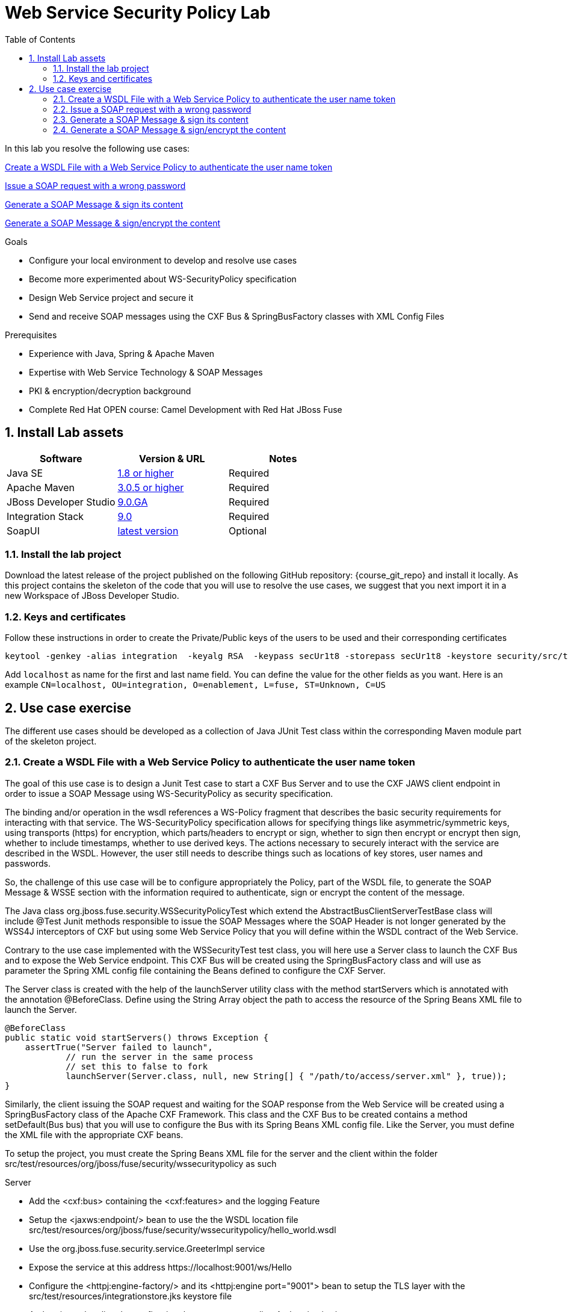 :noaudio:
:toc2:

= Web Service Security Policy Lab

In this lab you resolve the following use cases:

<<usecase1>>

<<usecase2>>

<<usecase3>>

<<usecase4>>

.Goals
* Configure your local environment to develop and resolve use cases
* Become more experimented about WS-SecurityPolicy specification
* Design Web Service project and secure it
* Send and receive SOAP messages using the CXF Bus & SpringBusFactory classes with XML Config Files

.Prerequisites
* Experience with Java, Spring & Apache Maven
* Expertise with Web Service Technology & SOAP Messages
* PKI & encryption/decryption background
* Complete Red Hat OPEN course: Camel Development with Red Hat JBoss Fuse

:numbered:
== Install Lab assets

|===
| Software | Version & URL | Notes |

| Java SE | http://www.oracle.com/technetwork/java/javase/downloads/index.html[1.8 or higher] | Required |
| Apache Maven | http://maven.apache.org[3.0.5 or higher] | Required |
| JBoss Developer Studio | http://www.jboss.org/products/devstudio/overview/[9.0.GA] | Required |
| Integration Stack | https://devstudio.jboss.com/9.0/stable/updates/[9.0] | Required |
| SoapUI | http://sourceforge.net/projects/soapui/files/[latest version] | Optional |
|===

=== Install the lab project

Download the latest release of the project published on the following GitHub repository: {course_git_repo} and install it locally. As this project contains the skeleton of the code
that you will use to resolve the use cases, we suggest that you next import it in a new Workspace of JBoss Developer Studio.

=== Keys and certificates

Follow these instructions in order to create the Private/Public keys of the users to be used and their corresponding certificates

[source]
----
keytool -genkey -alias integration  -keyalg RSA  -keypass secUr1t8 -storepass secUr1t8 -keystore security/src/test/resources/integrationstore.jks
----

Add `localhost` as name for the first and last name field. You can define the value for the other fields as you want.
Here is an example `CN=localhost, OU=integration, O=enablement, L=fuse, ST=Unknown, C=US`

== Use case exercise

The different use cases should be developed as a collection of Java JUnit Test class within the corresponding Maven module part of the skeleton project.

[[usecase1]]
=== Create a WSDL File with a Web Service Policy to authenticate the user name token

The goal of this use case is to design a Junit Test case to start a CXF Bus Server and to use the CXF JAWS client endpoint in order to issue a SOAP Message using +WS-SecurityPolicy+ as security specification.

The binding and/or operation in the wsdl references a WS-Policy fragment that describes the basic security requirements for interacting with that service. The WS-SecurityPolicy specification allows for specifying things like asymmetric/symmetric keys, using transports (https) for encryption, which parts/headers to encrypt or sign, whether to sign then encrypt or encrypt then sign, whether to include timestamps, whether to use derived keys. The actions necessary to securely interact with the service are described in the WSDL. However, the user still needs to describe things such as locations of key stores, user names and passwords. 

So, the challenge of this use case will be to configure appropriately the Policy, part of the WSDL file, to generate the SOAP Message & WSSE section with the information required to authenticate, sign or encrypt the content of the message.

The Java class +org.jboss.fuse.security.WSSecurityPolicyTest+ which extend the +AbstractBusClientServerTestBase+ class will include @Test Junit methods responsible to issue the SOAP Messages where the SOAP Header is not longer generated
by the WSS4J interceptors of CXF but using some Web Service Policy that you will define within the WSDL contract of the Web Service.

Contrary to the use case implemented with the +WSSecurityTest+ test class, you will here use a Server class to launch the CXF Bus and to expose the Web Service endpoint. This CXF Bus will be created using the SpringBusFactory class and will use as parameter the Spring XML config file containing
the Beans defined to configure the CXF Server.

The +Server+ class is created with the help of the +launchServer+ utility class with the method +startServers+ which is annotated with the annotation @BeforeClass.
Define using the String Array object the path to access the resource of the Spring Beans XML file to launch the Server.

[source]
----
@BeforeClass
public static void startServers() throws Exception {
    assertTrue("Server failed to launch",
            // run the server in the same process
            // set this to false to fork
            launchServer(Server.class, null, new String[] { "/path/to/access/server.xml" }, true));
}
----

Similarly, the client issuing the SOAP request and waiting for the SOAP response from the Web Service will be created using a SpringBusFactory class of the Apache CXF Framework. This class and the CXF Bus to be created
contains a method +setDefault(Bus bus)+ that you will use to configure the Bus with its Spring Beans XML config file. Like the Server, you must define the XML file with the appropriate CXF beans.

To setup the project, you must create the Spring Beans XML file for the server and the client within the folder +src/test/resources/org/jboss/fuse/security/wssecuritypolicy+ as such

.Server
* Add the <cxf:bus> containing the <cxf:features> and the logging Feature
* Setup the <jaxws:endpoint/> bean to use the the WSDL location file +src/test/resources/org/jboss/fuse/security/wssecuritypolicy/hello_world.wsdl+
* Use the +org.jboss.fuse.security.service.GreeterImpl+ service
* Expose the service at this address +https://localhost:9001/ws/Hello+
* Configure the <httpj:engine-factory/> and its <httpj:engine port="9001"> bean to setup the TLS layer with the +src/test/resources/integrationstore.jks+ keystore file
* Authenticate the client by configuring the property <sec:clientAuthentication/>

.Client
* Add the <cxf:bus> containing the <cxf:features> and the logging Feature
* Add the <jaxws:client/> bean to configure the CXF HTTP Client
* Pass as parameters the required +ws-security.*+ attributes to specify the user to be used for Basic HTTP authentication and the +callback-handler+ attribute pointing to the Password Call Back class +org.jboss.fuse.security.service.PwdCallback+
* Use the <http:conduit/> bean to setup the TLS layer of the HTTP Client

.Common method
* Create within the Junit Test class the method +runandValidate+ responsible to configure the SpringFactoryBus of the Client for each Junit Test,
* Instantiate the +SpringBusFactory+ and set the Bus with the location of the XML file as such

[source]
----
SpringBusFactory bf = new SpringBusFactory();

Bus bus = bf.createBus(busFile.toString());
SpringBusFactory.setDefaultBus(bus);
SpringBusFactory.setThreadDefaultBus(bus);
----

* Setup the +javax.xml.ws.Service+ class to configure the Web Service Client as such

[source]
----
URL wsdl = WSSecurityPolicyEncryptTest.class.getResource("/" + wsdlFile);
Service service = Service.create(wsdl, SERVICE_QNAME);
QName portQName = new QName(NAMESPACE, portName);
Greeter greeter =
        service.getPort(portQName, Greeter.class);

String response = greeter.greetMe("Charles");
assertEquals(response,assertString);
----

* Pass the following parameters +URL busFile, String portName, String assertString, String wsdlFile+ to the method +runandValidate+ as they will be used to respectively:
** Create the Spring Bus +SpringBusFactory.createBus(URL Bus)+
** Create the +javax.xml.namespace.QName+ with the namespace and the Qport of the Web Service to call +QName portQName = new QName(NAMESPACE, portName);+
** The AssertString to be checked against the response returned by the SOAP Response message
** The location of the SDL file that is needed to create the Service +Service.create(wsdl, SERVICE_QNAME)+

.Unit Test

* Create a Junit Test with the +testUsernameToken()+ method where you will issue a SOAP request with the following parameters

[source]
----
URL busFile = WSSecurityPolicyTest.class.getResource("client.xml");
runandValidate(busFile, "GreeterPort", "Hello Charles", "org/jboss/fuse/security/common/hello_world.wsdl");
----

[NOTE]
====
* The client.xml file defined within the snippet code corresponds to the Spring XML Beans config of the CXF Client
* The wsdl +Hello World+ will contain the WebService Policy to authenticate the user name and issue a TimeStamp
====

.WSDL and Policy

WS SecurityPolicy uses WS Policy assertions within the WSDL file to define the secure exchange to messages. Some of the policy assertions that are interesting to this use case are:
- `TransportBinding` which sets the TLS security attributes
- `SupportingToken` which deal with user sign-on (username,password)

* Create within the HelloWorld WSDL file a policy with this id +<wsp:Policy wsu:Id="GreetMeAuthenticationPolicy"+
* Configure the Port section to use this Security Policy +<wsdl:port binding="tns:GreeterBinding" name="GreeterPort">+
* Design this Policy to include the User Name token +<sp:UsernameToken/> + with a hashed password and a TimeStamp +<sp:IncludeTimestamp/>+

Check that the AssertString +Hello Charles+ corresponds to the String returned by the method called +String response = greeter.greetMe("Charles");+

[[usecase2]]
=== Issue a SOAP request with a wrong password

This usecase extends the previous but we will issue a SOAP message where the password used for the user is wrong. Some modifications are required within your project to design this use case.
Here are the steps to follow :

.Spring XML Client File
* Create a new +client-wrongpassword.xml+ file within the folder +src/test/resources/org/jboss/fuse/security/wssecuritypolicy+ using the content of the file that you have created within the previous use case
* Configure the +ws-security.password+ key passed as parameter to the +<jaxws:properties>+ of the JAXWS Bean endpoint with a dummy password

.Junit Method
* Add a new method +testUsernameTokenWrongPassword+ within the Java +WSSecurityPolicyTest+ Test class
* Change the URL of the Bus file to point to your +client-password.xml+ config file
* Include a try/catch block section to get the SOAP Fault Message returned and verify that it fails
* Add a +assertEquals+ method to control that you get this error message from the Java Stack Trace +"A security error was encountered when verifying the message"+

[source,xml]
----
try {
    runandValidate(busFile,"GreeterPort","Hello Charles","org/jboss/fuse/security/common/hello_world.wsdl");
    fail("Exception expected");
} catch(Exception ex) {
    assertEquals(TODO);
}
----

[[usecase3]]
=== Generate a SOAP Message & sign its content

The goal of this use case is to sign the body and the TimeStamp of the SOAP message using a new Web Security Policy +GreetMeSignedPolicy+ that you will create as a separate file and not within the wsdl file.
Like the first use case, the username token must be added to the SOAP Header secured section with a hashed password.

Here are some indications that we provide you to develop the project

.Spring XML Server file
* Create a new +server-signed.xml+ file within the folder +src/test/resources/org/jboss/fuse/security/wssecuritypolicy+
* Add the key +ws-security.signature.properties+ to the +<jaxws:properties/>+ bean to point to the properties file containing the keystore used to digest/sign the SOAP content
* Configure the +<jaxws:endpoint/>+ endpoint with a +<jaxws:features>+ bean to pass the location of the +signed-body-policy.xml+ file containing the Policy designed

.Spring XML Client File
* Create a new +client-signed.xml+ file within the folder +src/test/resources/org/jboss/fuse/security/wssecuritypolicy+
* Reuse the code created for the first use case and change the WSDL Port of the HTTPConduit & JAXS Bean to use the +GreeterSignedPort+
* Add the key +ws-security.signature.properties+ to the +<jaxws:properties/>+ bean to point to the properties file containing the keystore used to digest/sign the SOAP content
* Configure the +<jaxws:endpoint/>+ endpoint with a +<jaxws:features>+ bean to pass the location of the +signed-body-policy.xml+ file containing the Policy designed

.Sign Body and TimeStamp Policy
* Create the +signed-body-policy.xml+ file under the folder +src/test/resources/org/jboss/fuse/security/wssecuritypolicy+
* Develop the policy to sign the Body and the TimeStamp Header
* Generate the Username Token within the SOAP Header with a hashed password
* Include a +TimeStamp+ within the SOAP WSSE Header
* The algorithm to sign the parts of the messahe is +Basic128+
* Use +AsymmetricBinding+ and the +WssX509V3Token10+ to sign/decrypt the SOAP signed parts for the +InitiatorSignatureToken+ and the +RecipientSignatureToken+

.New Test class
* Add a new Java Test class with the name +WSSecurityPolicySignTest+ and include an annotated method +testSignature+
* Launch the server using the Spring XML file +org/jboss/fuse/security/wssecuritypolicy/server-signed.xml+
* Use as Bus URL, the +client-signed.xml+ file to configure the CXF Spring Bus
* Configure the +runAndValidate+ method to use the +hello_world.wsdl+ file packaged under the folder +src/test/resources/org/jboss/fuse/security/wssecuritypolicy+

[[usecase4]]
=== Generate a SOAP Message & sign/encrypt the content

For this last use case, you will encrypt and sign the content of the message (header and Body). Like the previous use case, you will create a new Java Test class, new Spring XML config files for the client/server
and the WS-Security policy file containing the policies according to the following convention

Java class : +org/jboss/fuse/security/wssecuritypolicy/WSSecurityPolicyEncryptTest.java+
Spring Server Beans file : +src/test/resources/org/jboss/fuse/security/wssecuritypolicy/server-sign-encrypt.xml+
Spring Client Beans file : +src/test/resources/org/jboss/fuse/security/wssecuritypolicy/client-signencrypt.xml.xml+
WS-Security Policy file : +src/test/resources/org/jboss/fuse/security/wssecuritypolicy/signencrypt-policy.xml+

Here are some inputs to configure the WS-Security Policy file

.Sign/Encrypt the Body and Headers
* Develop the policy to sign/encrypt the Body and the Headers
* Include a +TimeStamp+ within the SOAP WSSE Header
* The algorithm to sign the parts of the messahe is +Basic128+
* Use +SymmetricBinding+ and a +ProtectionToken+ with the +X509+ token

ifdef::showscript[]

:numbered!:
= Teacher info

* Time estimated : 2d

* How to evaluate the solution of the student :

** Check if the Junit Tests are passing successfully
** Review the code submitted by the student, Java classes and frameworks technology used (Spring, Blueprint, CDI, ...)
** Review the solutions proposed by the student to resolve the different use cases
** For each use case, verify the SOAP Request and response populated. They should be comparable to what you can find within the +output/ws-*+ corresponding folder

endif::showscript[]
